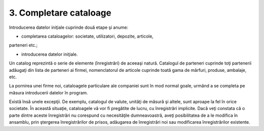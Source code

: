 3. Completare cataloage
=======================

Introducerea datelor iniţiale cuprinde două etape şi anume:

-  completarea cataloagelor: societate, utilizatori, depozite, articole,
parteneri etc.;

-  introducerea datelor iniţiale.

Un catalog reprezintă o serie de elemente (înregistrări) de aceeaşi
natură. Catalogul de parteneri cuprinde toţi partenerii adăugaţi din
lista de parteneri ai firmei, nomenclatorul de articole cuprinde toată
gama de mărfuri, produse, ambalaje, etc.

La pornirea unei firme noi, cataloagele particulare ale companiei sunt
în mod normal goale, urmând a se completa pe măsura introducerii datelor
în program.

Există însă unele excepţii. De exemplu, catalogul de valute, unităţi de
măsură şi altele, sunt aproape la fel în orice societate. În această
situaţie, cataloagele vă vor fi pregătite de lucru, cu înregistrări
implicite. Dacă veţi constata că o parte dintre aceste înregistrări nu
corespund cu necesităţile dumneavoastră, aveţi posibilitatea de a le
modifica în ansamblu, prin ştergerea înregistrărilor de prisos,
adăugarea de înregistrări noi sau modificarea înregistrărilor existente.

